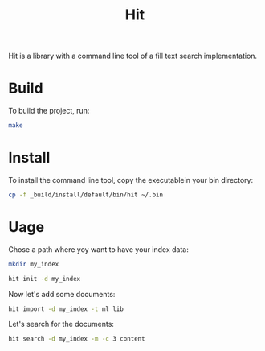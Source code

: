 #+TITLE: Hit

Hit is a library with a command line tool of a fill text search implementation.

* Build

To build the project, run:

#+begin_src bash
  make
#+end_src

#+RESULTS:
| dune | test  |
| dune | build |

* Install

To install the command line tool, copy the executablein your bin directory:

#+begin_src bash
  cp -f _build/install/default/bin/hit ~/.bin
#+end_src

#+RESULTS:

* Uage

Chose a path where yoy want to have your index data:

#+begin_src bash
  mkdir my_index
#+end_src

#+RESULTS:

#+begin_src bash
  hit init -d my_index
#+end_src

#+RESULTS:

Now let's add some documents:

#+begin_src bash
  hit import -d my_index -t ml lib 
#+end_src

#+RESULTS:

Let's search for the documents:

#+begin_src bash
  hit search -d my_index -m -c 3 content
#+end_src

#+RESULTS:
| doc-1c33c093ad093a4c6d675e70efebd851 | - | local::lib/io.ml:    | open | Table       | let | read | ...       | Document.content                  | d) | [32m[1mcontent[0m_file | end                       | let | c         | ... | w_symlinks:true | f))  |     |      |     |    |     |     |
| doc-0c7b8d7b3eccee791bad3033834a8e97 | - | local::lib/table.ml: | open | Sexplib.Std | mod | ...  | let       | content                           | d  | =                            | d.[32m[1mcontent[0m | let | meta      | d   | =               | d.me | ... | Some | v1) | tt | tt' | end |
| doc-26f07c4abe878a22b018f18f2bf7d34f | - | local::lib/index.ml: | open | Sexplib.Std | ope | ...  | en_length | (Document.[32m[1mcontent[0m | d) | in                           | Logs.info                 | ... | Storage.t | end |                 |      |     |      |     |    |     |     |
